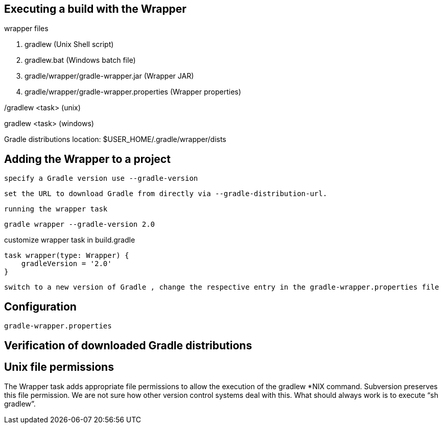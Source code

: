 ==  Executing a build with the Wrapper

wrapper files

. gradlew (Unix Shell script)
. gradlew.bat (Windows batch file)
. gradle/wrapper/gradle-wrapper.jar (Wrapper JAR)
. gradle/wrapper/gradle-wrapper.properties (Wrapper properties)

./gradlew <task> (unix)
gradlew <task> (windows)


Gradle distributions location: $USER_HOME/.gradle/wrapper/dists

== Adding the Wrapper to a project

 specify a Gradle version use --gradle-version

 set the URL to download Gradle from directly via --gradle-distribution-url.

 running the wrapper task


----
gradle wrapper --gradle-version 2.0

----

customize wrapper task in build.gradle
----
task wrapper(type: Wrapper) {
    gradleVersion = '2.0'
}
----

 switch to a new version of Gradle , change the respective entry in the gradle-wrapper.properties file

== Configuration

 gradle-wrapper.properties

== Verification of downloaded Gradle distributions


== Unix file permissions

The Wrapper task adds appropriate file permissions to allow the execution of the gradlew *NIX command. Subversion preserves this file permission. We are not sure how other version control systems deal with this. What should always work is to execute “sh gradlew”.
